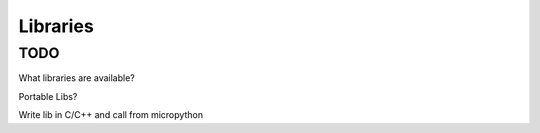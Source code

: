 Libraries
=========

TODO
----

What libraries are available?

Portable Libs?

Write lib in C/C++ and call from micropython
